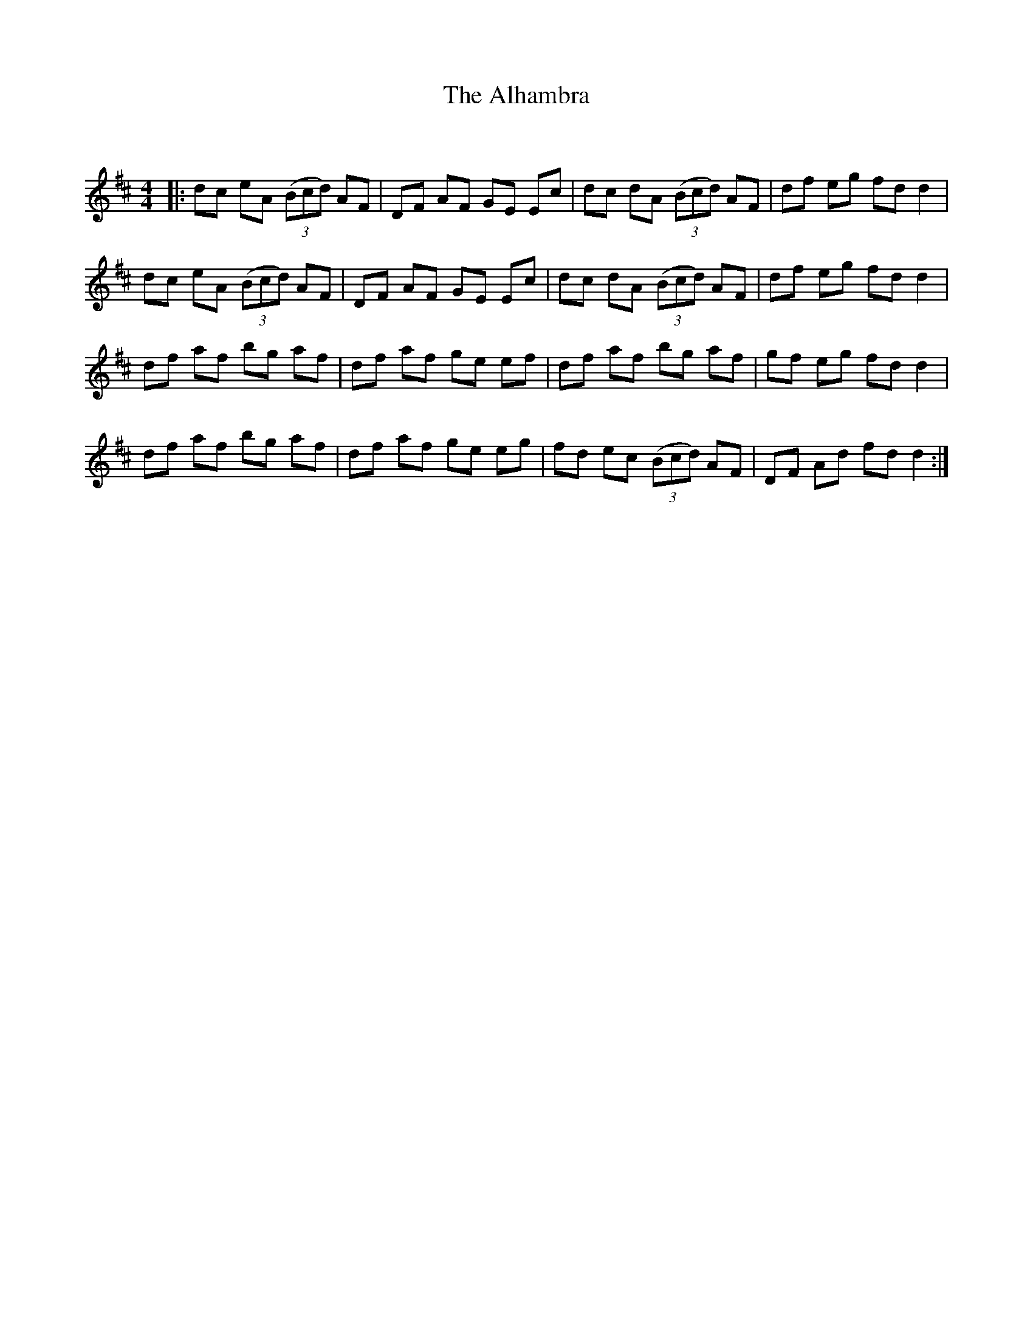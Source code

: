 X:1
T: The Alhambra
C:
R:Reel
I:speed 232
Q:232
K:D
M:4/4
L:1/8
|:dc eA ((3Bcd) AF|DF AF GE Ec|dc dA ((3Bcd) AF|df eg fd d2|
dc eA ((3Bcd) AF|DF AF GE Ec|dc dA ((3Bcd) AF|df eg fd d2|
df af bg af|df af ge ef|df af bg af|gf eg fd d2|
df af bg af|df af ge eg|fd ec ((3Bcd) AF|DF Ad fd d2:|
